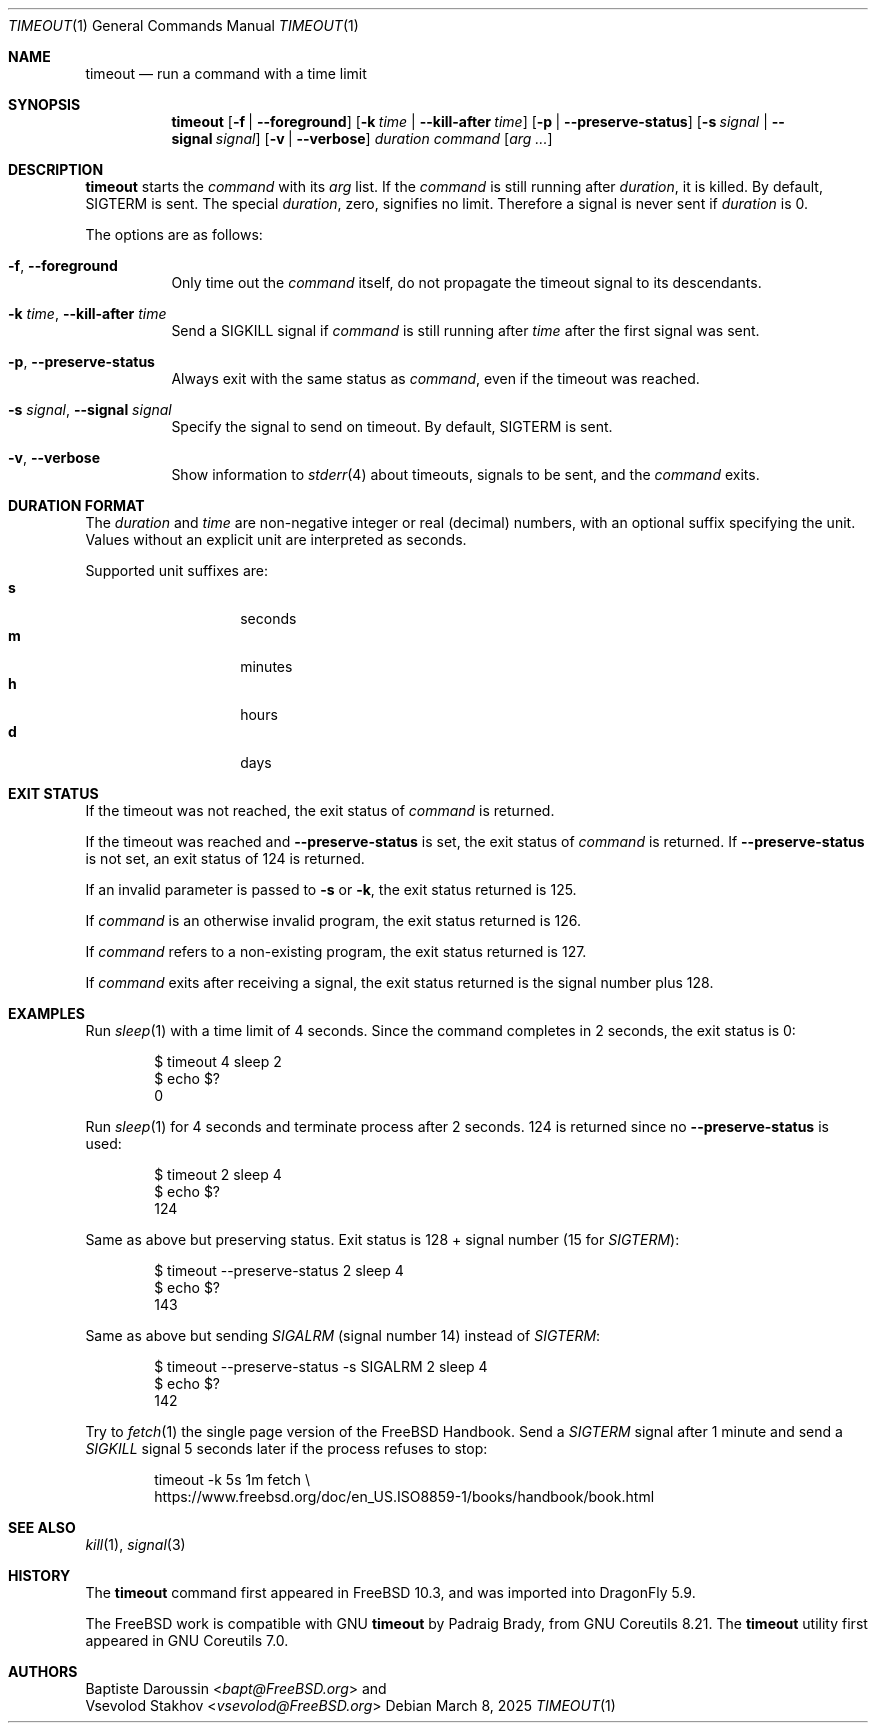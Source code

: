.\" SPDX-License-Identifier: BSD-2-Clause-FreeBSD
.\"
.\" Copyright (c) 2014 Baptiste Daroussin <bapt@FreeBSD.org>
.\" All rights reserved.
.\"
.\" Redistribution and use in source and binary forms, with or without
.\" modification, are permitted provided that the following conditions
.\" are met:
.\" 1. Redistributions of source code must retain the above copyright
.\"    notice, this list of conditions and the following disclaimer.
.\" 2. Redistributions in binary form must reproduce the above copyright
.\"    notice, this list of conditions and the following disclaimer in the
.\"    documentation and/or other materials provided with the distribution.
.\"
.\" THIS SOFTWARE IS PROVIDED BY THE AUTHOR AND CONTRIBUTORS ``AS IS'' AND
.\" ANY EXPRESS OR IMPLIED WARRANTIES, INCLUDING, BUT NOT LIMITED TO, THE
.\" IMPLIED WARRANTIES OF MERCHANTABILITY AND FITNESS FOR A PARTICULAR PURPOSE
.\" ARE DISCLAIMED.  IN NO EVENT SHALL THE AUTHOR OR CONTRIBUTORS BE LIABLE
.\" FOR ANY DIRECT, INDIRECT, INCIDENTAL, SPECIAL, EXEMPLARY, OR CONSEQUENTIAL
.\" DAMAGES (INCLUDING, BUT NOT LIMITED TO, PROCUREMENT OF SUBSTITUTE GOODS
.\" OR SERVICES; LOSS OF USE, DATA, OR PROFITS; OR BUSINESS INTERRUPTION)
.\" HOWEVER CAUSED AND ON ANY THEORY OF LIABILITY, WHETHER IN CONTRACT, STRICT
.\" LIABILITY, OR TORT (INCLUDING NEGLIGENCE OR OTHERWISE) ARISING IN ANY WAY
.\" OUT OF THE USE OF THIS SOFTWARE, EVEN IF ADVISED OF THE POSSIBILITY OF
.\" SUCH DAMAGE.
.\"
.Dd March 8, 2025
.Dt TIMEOUT 1
.Os
.Sh NAME
.Nm timeout
.Nd run a command with a time limit
.Sh SYNOPSIS
.Nm
.Op Fl f | Fl -foreground
.Op Fl k Ar time | Fl -kill-after Ar time
.Op Fl p | Fl -preserve-status
.Op Fl s Ar signal | Fl -signal Ar signal
.Op Fl v | Fl -verbose
.Ar duration
.Ar command
.Op Ar arg ...
.Sh DESCRIPTION
.Nm
starts the
.Ar command
with its
.Ar arg
list.
If the
.Ar command
is still running after
.Ar duration ,
it is killed.
By default,
.Dv SIGTERM
is sent.
The special
.Ar duration ,
zero, signifies no limit.
Therefore a signal is never sent if
.Ar duration
is 0.
.Pp
The options are as follows:
.Bl -tag -width indent
.It Fl f , Fl -foreground
Only time out the
.Ar command
itself, do not propagate the timeout signal to its descendants.
.It Fl k Ar time , Fl -kill-after Ar time
Send a
.Dv SIGKILL
signal if
.Ar command
is still running after
.Ar time
after the first signal was sent.
.It Fl p , Fl -preserve-status
Always exit with the same status as
.Ar command ,
even if the timeout was reached.
.It Fl s Ar signal , Fl -signal Ar signal
Specify the signal to send on timeout.
By default,
.Dv SIGTERM
is sent.
.It Fl v , Fl -verbose
Show information to
.Xr stderr 4
about timeouts, signals to be sent, and the
.Ar command
exits.
.El
.Sh DURATION FORMAT
The
.Ar duration
and
.Ar time
are non-negative integer or real (decimal) numbers, with an optional
suffix specifying the unit.
Values without an explicit unit are interpreted as seconds.
.Pp
Supported unit suffixes are:
.Bl -tag -offset indent -width indent -compact
.It Cm s
seconds
.It Cm m
minutes
.It Cm h
hours
.It Cm d
days
.El
.Sh EXIT STATUS
If the timeout was not reached, the exit status of
.Ar command
is returned.
.Pp
If the timeout was reached and
.Fl -preserve-status
is set, the exit status of
.Ar command
is returned.
If
.Fl -preserve-status
is not set, an exit status of 124 is returned.
.Pp
If an invalid parameter is passed to
.Fl s
or
.Fl k ,
the exit status returned is 125.
.Pp
If
.Ar command
is an otherwise invalid program, the exit status returned is 126.
.Pp
If
.Ar command
refers to a non-existing program, the exit status returned is 127.
.Pp
If
.Ar command
exits after receiving a signal, the exit status returned is the signal number
plus 128.
.Sh EXAMPLES
Run
.Xr sleep 1
with a time limit of 4 seconds.
Since the command completes in 2 seconds, the exit status is 0:
.Bd -literal -offset indent
$ timeout 4 sleep 2
$ echo $?
0
.Ed
.Pp
Run
.Xr sleep 1
for 4 seconds and terminate process after 2 seconds.
124 is returned since no
.Fl -preserve-status
is used:
.Bd -literal -offset indent
$ timeout 2 sleep 4
$ echo $?
124
.Ed
.Pp
Same as above but preserving status.
Exit status is 128 + signal number (15 for
.Va SIGTERM ) :
.Bd -literal -offset indent
$ timeout --preserve-status 2 sleep 4
$ echo $?
143
.Ed
.Pp
Same as above but sending
.Va SIGALRM
(signal number 14) instead of
.Va SIGTERM :
.Bd -literal -offset indent
$ timeout --preserve-status -s SIGALRM 2 sleep 4
$ echo $?
142
.Ed
.Pp
Try to
.Xr fetch 1
the single page version of the
.Fx
Handbook.
Send a
.Va SIGTERM
signal after 1 minute and send a
.Va SIGKILL
signal 5 seconds later if the process refuses to stop:
.Bd -literal -offset indent
timeout -k 5s 1m fetch \\
https://www.freebsd.org/doc/en_US.ISO8859-1/books/handbook/book.html
.Ed
.Sh SEE ALSO
.Xr kill 1 ,
.Xr signal 3
.Sh HISTORY
The
.Nm
command first appeared in
.Fx 10.3 ,
and was imported into
.Dx 5.9 .
.Pp
The
.Fx
work is compatible with GNU
.Nm
by
.An Padraig Brady ,
from GNU Coreutils 8.21.
The
.Nm
utility first appeared in GNU Coreutils 7.0.
.Sh AUTHORS
.An Baptiste Daroussin Aq Mt bapt@FreeBSD.org
and
.An Vsevolod Stakhov Aq Mt vsevolod@FreeBSD.org
